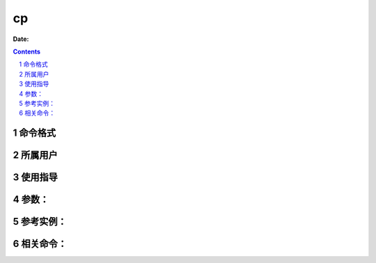 .. _cp-cmd:

===================
cp
===================

:Date: 


.. contents::
.. section-numbering::

.. _cp-format:

命令格式
=============

.. _cp-user:

所属用户
=============

.. _cp-guid:

使用指导
=============

.. _cp-args:

参数：
=============

.. _cp-instance:

参考实例：
=============

.. _cp-relevant:

相关命令：
=============
